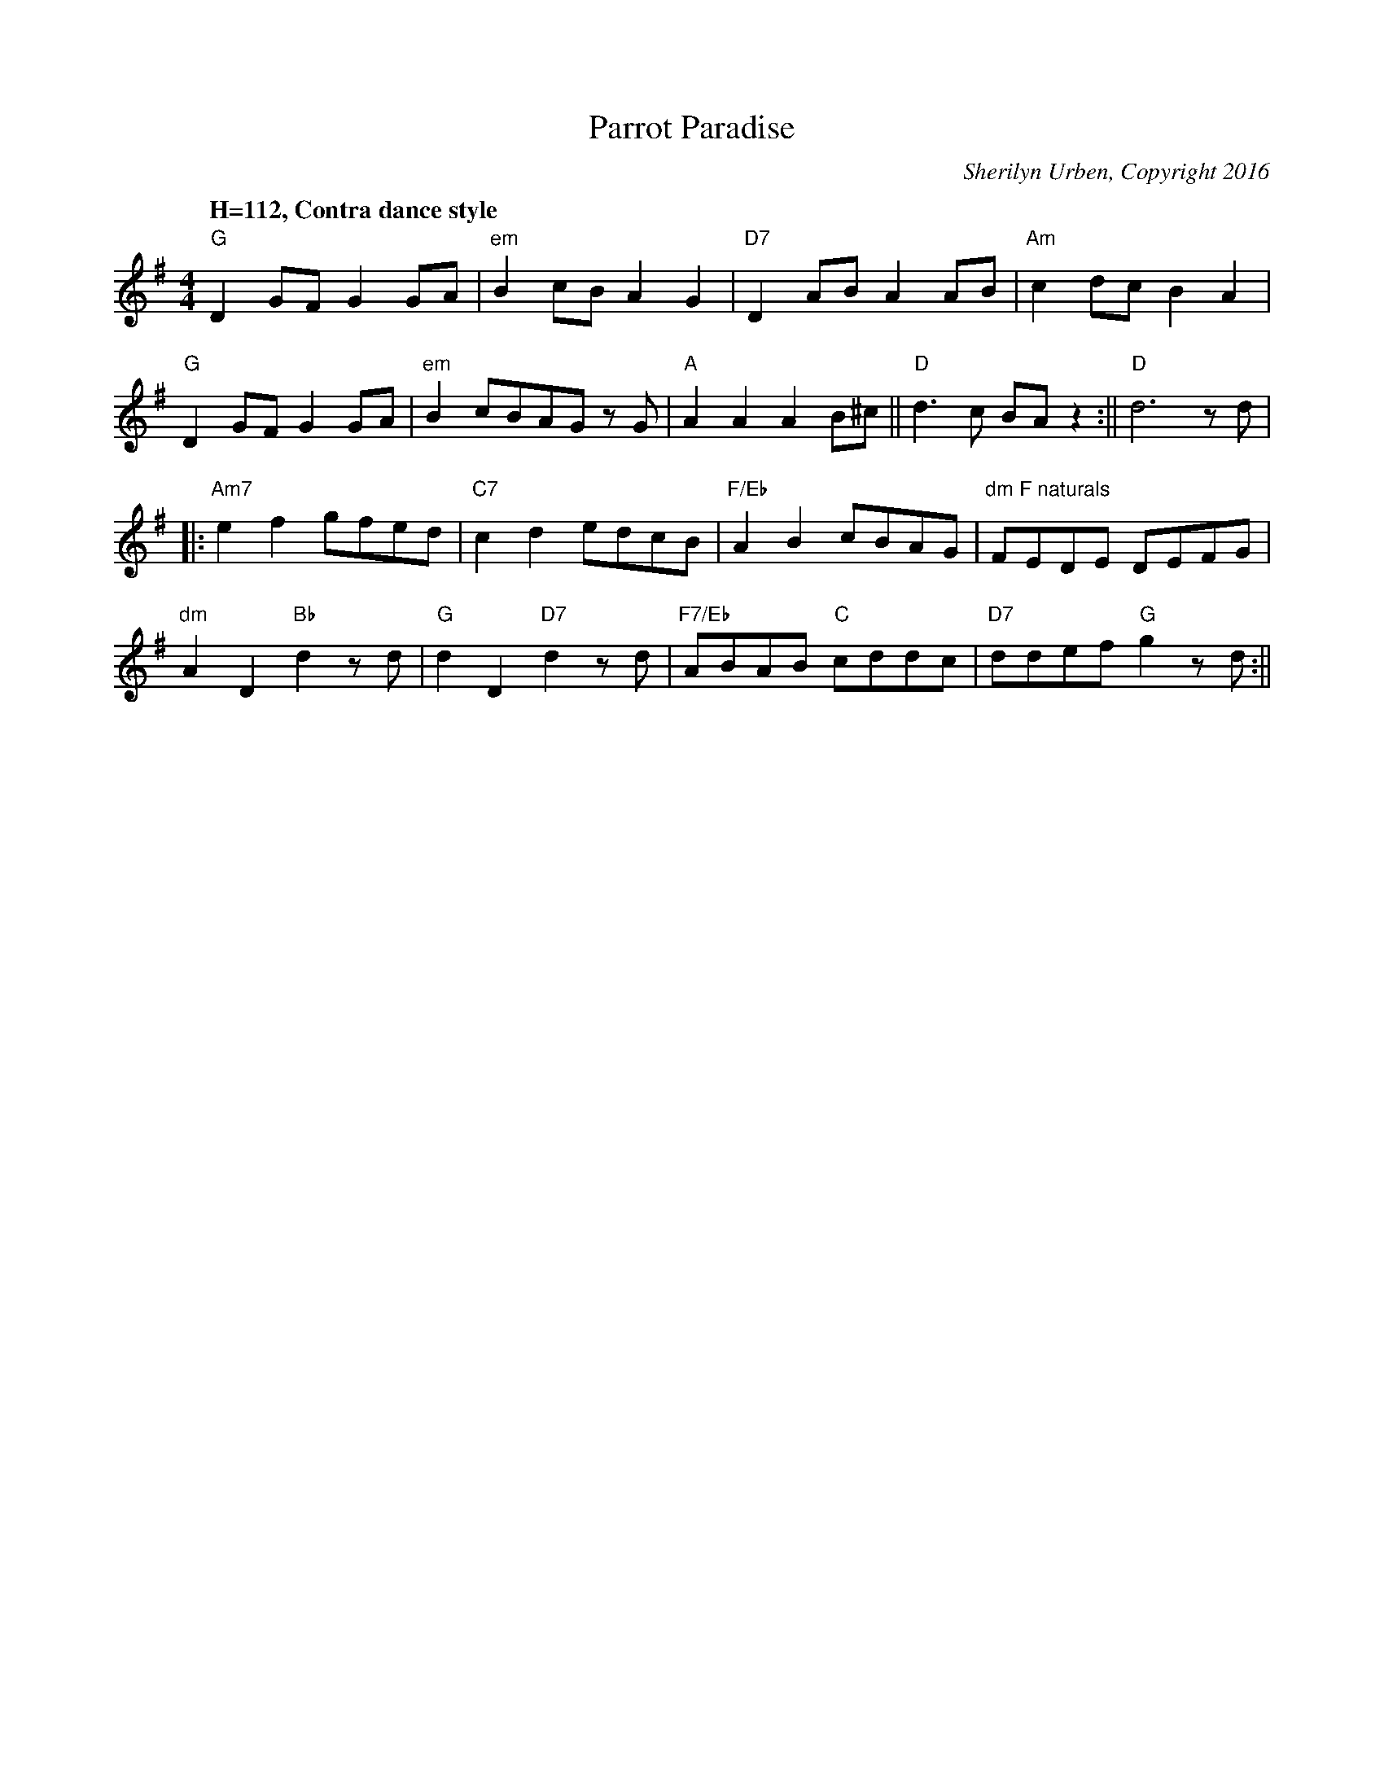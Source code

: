 X:12516
T:Parrot Paradise
C: Sherilyn Urben, Copyright 2016
M:4/4
L:1/8
Q:"H=112, Contra dance style"
Z: Contributed 2016-01-26 23:12:46 by S U surben@llschools.net
K:G
  "G"D2GFG2GA|"em"B2cBA2G2|"D7"D2ABA2AB|  "Am"c2dcB2A2|
"G"D2GFG2GA|"em"B2cBAG z G|"A"A2A2A2B^c || 1 "D"d3c BA z2 :|| 2 "D"d6 z d|
|:"Am7"e2f2 gfed|"C7"c2d2edcb,|"F/Eb"A2B2 cBAG|"dm F naturals" nFEDE DEnFG|
"dm"A2D2 "Bb"d2 z d|"G" d2D2 "D7"d2 z d|"F7/Eb"ABAB "C"cddc|"D7"ddef "G"g2 z d :||

